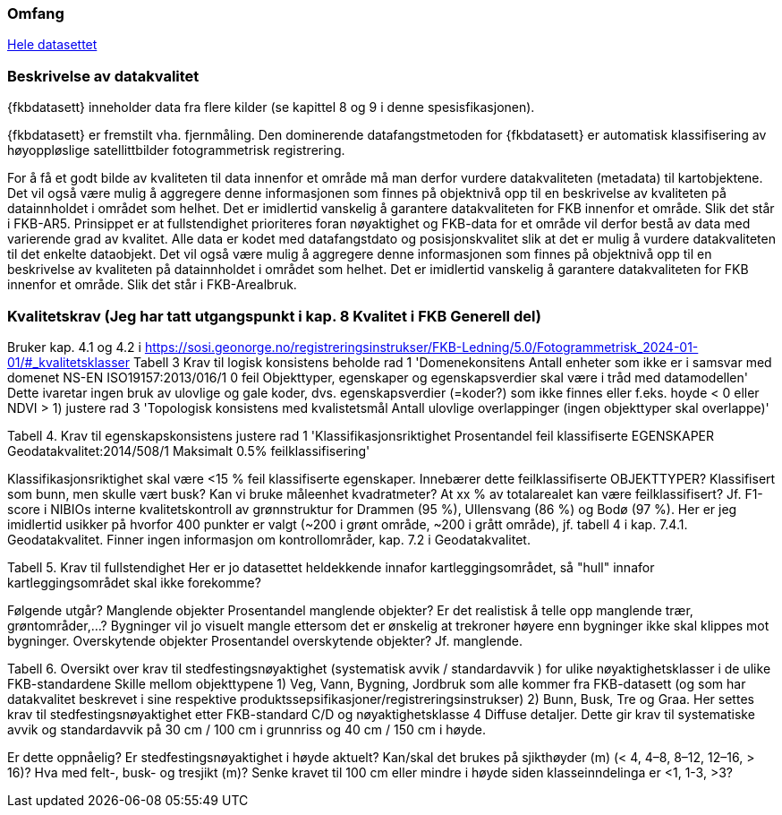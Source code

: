 === Omfang
<<HeleDatasettet,Hele datasettet>>

=== Beskrivelse av datakvalitet
{fkbdatasett} inneholder data fra flere kilder (se kapittel 8 og 9 i denne spesisfikasjonen). 

{fkbdatasett} er fremstilt vha. fjernmåling. Den dominerende datafangstmetoden for {fkbdatasett} er automatisk klassifisering av høyoppløslige satellittbilder fotogrammetrisk registrering.

For å få et godt bilde av kvaliteten til data innenfor et område må man derfor vurdere datakvaliteten (metadata) til kartobjektene. Det vil også være mulig å aggregere denne informasjonen som finnes på objektnivå opp til en beskrivelse av kvaliteten på datainnholdet i området som helhet. Det er imidlertid vanskelig å garantere datakvaliteten for FKB innenfor et område. Slik det står i  FKB-AR5.
Prinsippet er at fullstendighet prioriteres foran nøyaktighet og FKB-data for et område vil derfor bestå av data med varierende grad av kvalitet. Alle data er kodet med datafangstdato og posisjonskvalitet slik at det er mulig å vurdere datakvaliteten til det enkelte dataobjekt. Det vil også være mulig å aggregere denne informasjonen som finnes på objektnivå opp til en beskrivelse av kvaliteten på datainnholdet i området som helhet. Det er imidlertid vanskelig å garantere datakvaliteten for FKB innenfor et område. Slik det står i FKB-Arealbruk.

=== Kvalitetskrav (Jeg har tatt utgangspunkt i kap. 8 Kvalitet i FKB Generell del)
Bruker kap. 4.1 og 4.2 i https://sosi.geonorge.no/registreringsinstrukser/FKB-Ledning/5.0/Fotogrammetrisk_2024-01-01/#_kvalitetsklasser
Tabell 3 Krav til logisk konsistens
beholde rad 1 'Domenekonsitens Antall enheter som ikke er i samsvar med domenet NS-EN ISO19157:2013/016/1 0 feil Objekttyper, egenskaper og egenskapsverdier skal være i tråd med datamodellen'
Dette ivaretar ingen bruk av ulovlige og gale koder, dvs. egenskapsverdier (=koder?) som ikke finnes eller f.eks. hoyde < 0 eller NDVI > 1)
justere rad 3 'Topologisk konsistens med kvalistetsmål Antall ulovlige overlappinger (ingen objekttyper skal overlappe)'

Tabell 4. Krav til egenskapskonsistens
justere rad 1 'Klassifikasjonsriktighet Prosentandel feil klassifiserte EGENSKAPER Geodatakvalitet:2014/508/1 Maksimalt 0.5% feilklassifisering'

Klassifikasjonsriktighet skal være <15 % feil klassifiserte egenskaper. Innebærer dette feilklassifiserte OBJEKTTYPER? Klassifisert som bunn, men skulle vært busk? Kan vi bruke måleenhet kvadratmeter? At xx % av totalarealet kan være feilklassifisert?
Jf. F1-score i NIBIOs interne kvalitetskontroll av grønnstruktur for Drammen (95 %), Ullensvang (86 %) og Bodø (97 %). Her er jeg imidlertid usikker på hvorfor 400 punkter er valgt (~200 i grønt område, ~200 i grått område), jf. tabell 4 i kap. 7.4.1. Geodatakvalitet.
Finner ingen informasjon om kontrollområder, kap. 7.2 i Geodatakvalitet.

Tabell 5. Krav til fullstendighet
Her er jo datasettet heldekkende innafor kartleggingsområdet, så "hull" innafor kartleggingsområdet skal ikke forekomme?

Følgende utgår?
Manglende objekter
Prosentandel manglende objekter? Er det realistisk å telle opp manglende trær, grøntområder,…? Bygninger vil jo visuelt mangle ettersom det er ønskelig at trekroner høyere enn bygninger ikke skal klippes mot bygninger.
Overskytende objekter
Prosentandel overskytende objekter? Jf. manglende.

Tabell 6. Oversikt over krav til stedfestingsnøyaktighet (systematisk avvik / standardavvik ) for ulike nøyaktighetsklasser i de ulike FKB-standardene
Skille mellom objekttypene 
1) Veg, Vann, Bygning, Jordbruk som alle kommer fra FKB-datasett (og som har datakvalitet beskrevet i sine respektive produktssepsifikasjoner/registreringsinstrukser)
2) Bunn, Busk, Tre og Graa. Her settes krav til stedfestingsnøyaktighet etter FKB-standard C/D og nøyaktighetsklasse 4 Diffuse detaljer. Dette gir krav til systematiske avvik og standardavvik på 30 cm / 100 cm i grunnriss og 40 cm / 150 cm i høyde.

Er dette oppnåelig?
Er stedfestingsnøyaktighet i høyde aktuelt?
Kan/skal det brukes på sjikthøyder (m) (< 4, 4–8, 8–12, 12–16, > 16)?
Hva med felt-, busk- og tresjikt (m)? Senke kravet til 100 cm eller mindre i høyde siden klasseinndelinga er <1, 1-3, >3?
